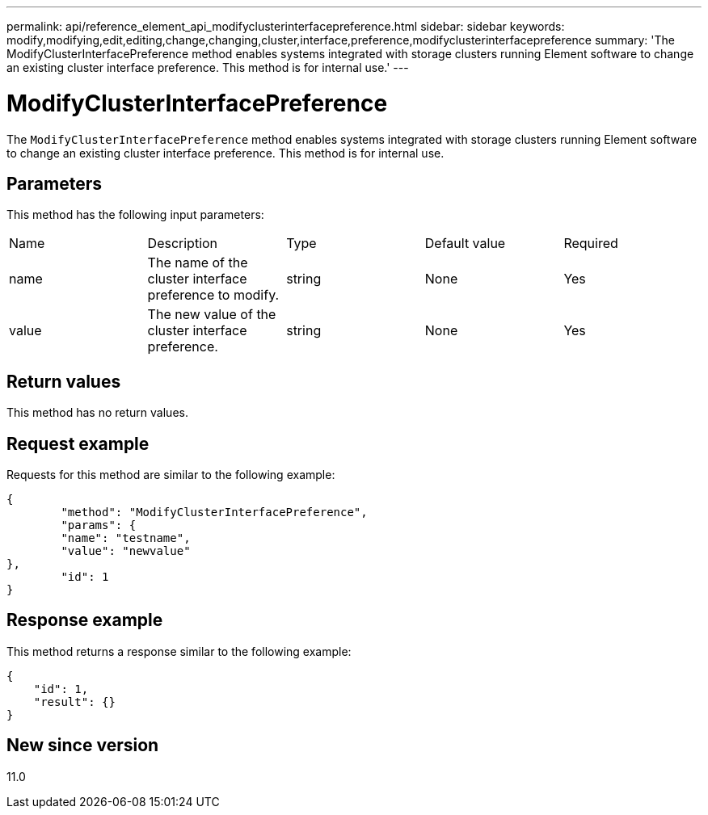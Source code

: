 ---
permalink: api/reference_element_api_modifyclusterinterfacepreference.html
sidebar: sidebar
keywords: modify,modifying,edit,editing,change,changing,cluster,interface,preference,modifyclusterinterfacepreference
summary: 'The ModifyClusterInterfacePreference method enables systems integrated with storage clusters running Element software to change an existing cluster interface preference. This method is for internal use.'
---

= ModifyClusterInterfacePreference
:icons: font
:imagesdir: ../media/

[.lead]
The `ModifyClusterInterfacePreference` method enables systems integrated with storage clusters running Element software to change an existing cluster interface preference. This method is for internal use.

== Parameters

This method has the following input parameters:

|===
|Name |Description |Type |Default value |Required
a|
name
a|
The name of the cluster interface preference to modify.
a|
string
a|
None
a|
Yes
a|
value
a|
The new value of the cluster interface preference.
a|
string
a|
None
a|
Yes
|===

== Return values

This method has no return values.

== Request example

Requests for this method are similar to the following example:

----
{
	"method": "ModifyClusterInterfacePreference",
	"params": {
	"name": "testname",
	"value": "newvalue"
},
	"id": 1
}
----

== Response example

This method returns a response similar to the following example:

----
{
    "id": 1,
    "result": {}
}
----

== New since version

11.0
